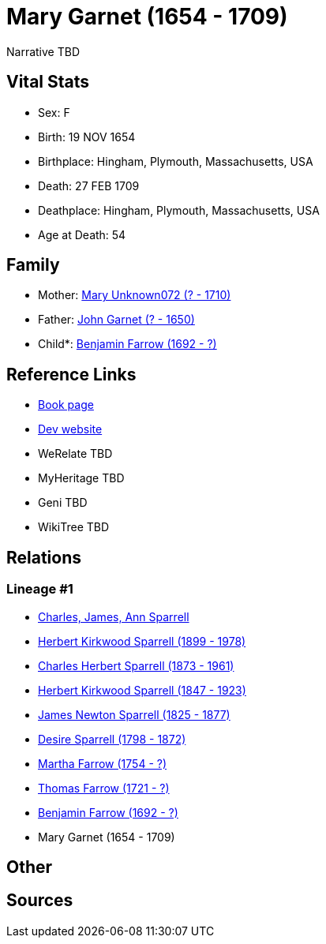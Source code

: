 = Mary Garnet (1654 - 1709)

Narrative TBD


== Vital Stats


* Sex: F
* Birth: 19 NOV 1654
* Birthplace: Hingham, Plymouth, Massachusetts, USA
* Death: 27 FEB 1709
* Deathplace: Hingham, Plymouth, Massachusetts, USA
* Age at Death: 54


== Family
* Mother: https://github.com/sparrell/cfs_ancestors/blob/main/Vol_02_Ships/V2_C5_Ancestors/gen10/gen10.PPPPMMPPMM.Mary_Unknown072[Mary Unknown072 (? - 1710)]


* Father: https://github.com/sparrell/cfs_ancestors/blob/main/Vol_02_Ships/V2_C5_Ancestors/gen10/gen10.PPPPMMPPMP.John_Garnet[John Garnet (? - 1650)]

* Child*: https://github.com/sparrell/cfs_ancestors/blob/main/Vol_02_Ships/V2_C5_Ancestors/gen8/gen8.PPPPMMPP.Benjamin_Farrow[Benjamin Farrow (1692 - ?)]



== Reference Links
* https://github.com/sparrell/cfs_ancestors/blob/main/Vol_02_Ships/V2_C5_Ancestors/gen9/gen9.PPPPMMPPM.Mary_Garnet[Book page]
* https://cfsjksas.gigalixirapp.com/person?p=p0170[Dev website]
* WeRelate TBD
* MyHeritage TBD
* Geni TBD
* WikiTree TBD

== Relations
=== Lineage #1
* https://github.com/spoarrell/cfs_ancestors/tree/main/Vol_02_Ships/V2_C1_Principals/0_intro_principals.adoc[Charles, James, Ann Sparrell]
* https://github.com/sparrell/cfs_ancestors/blob/main/Vol_02_Ships/V2_C5_Ancestors/gen1/gen1.P.Herbert_Kirkwood_Sparrell[Herbert Kirkwood Sparrell (1899 - 1978)]

* https://github.com/sparrell/cfs_ancestors/blob/main/Vol_02_Ships/V2_C5_Ancestors/gen2/gen2.PP.Charles_Herbert_Sparrell[Charles Herbert Sparrell (1873 - 1961)]

* https://github.com/sparrell/cfs_ancestors/blob/main/Vol_02_Ships/V2_C5_Ancestors/gen3/gen3.PPP.Herbert_Kirkwood_Sparrell[Herbert Kirkwood Sparrell (1847 - 1923)]

* https://github.com/sparrell/cfs_ancestors/blob/main/Vol_02_Ships/V2_C5_Ancestors/gen4/gen4.PPPP.James_Newton_Sparrell[James Newton Sparrell (1825 - 1877)]

* https://github.com/sparrell/cfs_ancestors/blob/main/Vol_02_Ships/V2_C5_Ancestors/gen5/gen5.PPPPM.Desire_Sparrell[Desire Sparrell (1798 - 1872)]

* https://github.com/sparrell/cfs_ancestors/blob/main/Vol_02_Ships/V2_C5_Ancestors/gen6/gen6.PPPPMM.Martha_Farrow[Martha Farrow (1754 - ?)]

* https://github.com/sparrell/cfs_ancestors/blob/main/Vol_02_Ships/V2_C5_Ancestors/gen7/gen7.PPPPMMP.Thomas_Farrow[Thomas Farrow (1721 - ?)]

* https://github.com/sparrell/cfs_ancestors/blob/main/Vol_02_Ships/V2_C5_Ancestors/gen8/gen8.PPPPMMPP.Benjamin_Farrow[Benjamin Farrow (1692 - ?)]

* Mary Garnet (1654 - 1709)


== Other

== Sources
